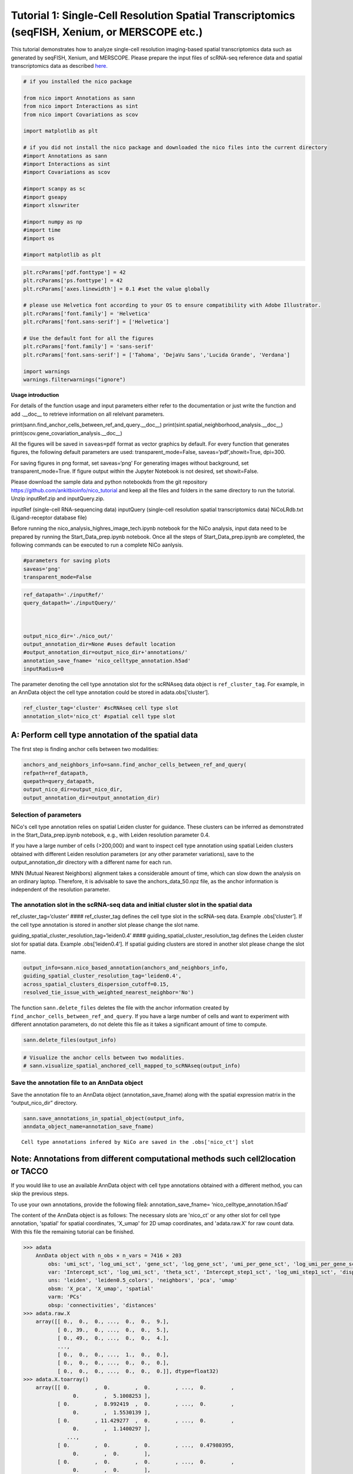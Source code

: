 Tutorial 1: Single-Cell Resolution Spatial Transcriptomics (seqFISH, Xenium, or MERSCOPE etc.)
==============================================================================================

This tutorial demonstrates how to analyze single-cell resolution imaging-based spatial transcriptomics data such as generated by seqFISH, Xenium, and MERSCOPE.
Please prepare the input files of scRNA-seq reference data and spatial transcriptomics data as described `here.
<https://github.com/ankitbioinfo/nico_tutorial>`_


.. code:: ipython3

    # if you installed the nico package 

    from nico import Annotations as sann
    from nico import Interactions as sint
    from nico import Covariations as scov

    import matplotlib as plt

    # if you did not install the nico package and downloaded the nico files into the current directory
    #import Annotations as sann
    #import Interactions as sint
    #import Covariations as scov

    #import scanpy as sc
    #import gseapy
    #import xlsxwriter

    #import numpy as np
    #import time
    #import os

    #import matplotlib as plt



.. code:: ipython3

    plt.rcParams['pdf.fonttype'] = 42
    plt.rcParams['ps.fonttype'] = 42
    plt.rcParams['axes.linewidth'] = 0.1 #set the value globally

    # please use Helvetica font according to your OS to ensure compatibility with Adobe Illustrator.
    plt.rcParams['font.family'] = 'Helvetica'
    plt.rcParams['font.sans-serif'] = ['Helvetica']

    # Use the default font for all the figures
    plt.rcParams['font.family'] = 'sans-serif'
    plt.rcParams['font.sans-serif'] = ['Tahoma', 'DejaVu Sans','Lucida Grande', 'Verdana']

    import warnings
    warnings.filterwarnings("ignore")


**Usage introduction**

For details of the function usage and input parameters either refer to
the documentation or just write the function and add .__doc_\_ to
retrieve information on all relelvant parameters.

print(sann.find_anchor_cells_between_ref_and_query.__doc__)
print(sint.spatial_neighborhood_analysis.__doc__)
print(scov.gene_covariation_analysis.__doc__)

All the figures will be saved in ``saveas=pdf`` format as vector
graphics by default. For every function that generates figures, the
following default parameters are used: transparent_mode=False,
saveas=‘pdf’,showit=True, dpi=300.

For saving figures in png format, set saveas=‘png’ For generating images
without background, set transparent_mode=True. 
If figure output within the Jupyter Notebook is not desired, set showit=False.

Please download the sample data and python notebookds from the git repository
https://github.com/ankitbioinfo/nico_tutorial and keep all the files and
folders in the same directory to run the tutorial. Unzip inputRef.zip and inputQuery.zip.

inputRef (single-cell RNA-sequencing data)
inputQuery (single-cell resolution spatial transcriptomics data)
NiCoLRdb.txt (Ligand-receptor database file)

Before running the nico_analysis_highres_image_tech.ipynb notebook for the NiCo analysis, input data
need to be prepared by running the Start_Data_prep.ipynb notebook. 
Once all the steps of Start_Data_prep.ipynb are completed,
the following commands can be executed to run a complete NiCo aanlysis.

.. code:: ipython3

    #parameters for saving plots
    saveas='png'
    transparent_mode=False

.. code:: ipython3

    ref_datapath='./inputRef/'
    query_datapath='./inputQuery/'



    output_nico_dir='./nico_out/'
    output_annotation_dir=None #uses default location
    #output_annotation_dir=output_nico_dir+'annotations/'
    annotation_save_fname= 'nico_celltype_annotation.h5ad'
    inputRadius=0



The parameter denoting the cell type annotation slot for the scRNAseq data object is ``ref_cluster_tag``.
For example, in an AnnData object the cell type annotation could be stored in adata.obs[‘cluster’].

.. code:: ipython3

    ref_cluster_tag='cluster' #scRNAseq cell type slot
    annotation_slot='nico_ct' #spatial cell type slot

A: Perform cell type annotation of the spatial data
---------------------------------------------------


The first step is finding anchor cells between two modalities:

.. code:: ipython3

    anchors_and_neighbors_info=sann.find_anchor_cells_between_ref_and_query(
    refpath=ref_datapath,
    quepath=query_datapath,
    output_nico_dir=output_nico_dir,
    output_annotation_dir=output_annotation_dir)


Selection of parameters
~~~~~~~~~~~~~~~~~~~~~~~

NiCo's cell type annotation relies on spatial Leiden cluster for guidance. 
These clusters can be inferred as demonstrated in the Start_Data_prep.ipynb notebook,
e.g., with Leiden resolution parameter 0.4.

If you have a large number of cells (>200,000) and want to inspect cell
type annotation using spatial Leiden clusters obtained with different Leiden resolution
parameters (or any other parameter variations), save to the output_annotation_dir directory 
with a different name for each run.

MNN (Mutual Nearest Neighbors) alignment takes a considerable amount of
time, which can slow down the analysis on an ordinary laptop. Therefore, it is
advisable to save the anchors_data_50.npz file, as the anchor
information is independent of the resolution parameter.

The annotation slot in the scRNA-seq data and initial cluster slot in the spatial data
~~~~~~~~~~~~~~~~~~~~~~~~~~~~~~~~~~~~~~~~~~~~~~~~~~~~~~~~~~~~~~~~~~~~~~~~~~~~~~~~~~~~~~

ref_cluster_tag=‘cluster’ #### ref_cluster_tag defines the cell type slot
in the scRNA-seq data. Example .obs[‘cluster’]. If the cell type annotation is stored in 
another slot please change the slot name.

guiding_spatial_cluster_resolution_tag=‘leiden0.4’ #### guiding_spatial_cluster_resolution_tag
defines the Leiden cluster slot for spatial data. Example .obs[‘leiden0.4’]. If spatial guiding
clusters are stored in another slot please change the slot name.

.. code:: ipython3

    output_info=sann.nico_based_annotation(anchors_and_neighbors_info,
    guiding_spatial_cluster_resolution_tag='leiden0.4',
    across_spatial_clusters_dispersion_cutoff=0.15,
    resolved_tie_issue_with_weighted_nearest_neighbor='No')

The function ``sann.delete_files`` deletes the file with the anchor information
created by ``find_anchor_cells_between_ref_and_query``. If you
have a large number of cells and want to experiment with different annotation
parameters, do not delete this file as it takes a significant amount
of time to compute.

.. code:: ipython3

    sann.delete_files(output_info)

.. code:: ipython3

    # Visualize the anchor cells between two modalities.
    # sann.visualize_spatial_anchored_cell_mapped_to_scRNAseq(output_info)


Save the annotation file to an AnnData object
~~~~~~~~~~~~~~~~~~~~~~~~~~~~~~~~~~~~~~~~~~~~~

Save the annotation file to an AnnData object (annotation_save_fname)
along with the spatial expression matrix in the “output_nico_dir” directory.

.. code:: ipython3

    sann.save_annotations_in_spatial_object(output_info,
    anndata_object_name=annotation_save_fname)


.. parsed-literal::

    Cell type annotations infered by NiCo are saved in the .obs['nico_ct'] slot



Note: Annotations from different computational methods such cell2location or TACCO
----------------------------------------------------------------------------------

If you would like to use an available AnnData object with cell type annotations obtained
with a different method, you can skip the previous steps.

To use your own annotations, provide the following fileå:
annotation_save_fname= ‘nico_celltype_annotation.h5ad’

The content of the AnnData object is as follows: The necessary slots are 'nico_ct' or any other slot for cell type annotation,
'spatial' for spatial coordinates, 'X_umap' for 2D umap coordinates, and 'adata.raw.X' for raw count data.
With this file the remaining tutorial can be finished.

.. code-block:: console

   >>> adata
       AnnData object with n_obs × n_vars = 7416 × 203
           obs: 'umi_sct', 'log_umi_sct', 'gene_sct', 'log_gene_sct', 'umi_per_gene_sct', 'log_umi_per_gene_sct', 'leiden0.4', 'leiden0.5', 'nico_ct'
           var: 'Intercept_sct', 'log_umi_sct', 'theta_sct', 'Intercept_step1_sct', 'log_umi_step1_sct', 'dispersion_step1_sct', 'genes_step1_sct', 'log10_gmean_sct'
           uns: 'leiden', 'leiden0.5_colors', 'neighbors', 'pca', 'umap'
           obsm: 'X_pca', 'X_umap', 'spatial'
           varm: 'PCs'
           obsp: 'connectivities', 'distances'
   >>> adata.raw.X
       array([[ 0.,  0.,  0., ...,  0.,  0.,  9.],
              [ 0., 39.,  0., ...,  0.,  0.,  5.],
              [ 0., 49.,  0., ...,  0.,  0.,  4.],
              ...,
              [ 0.,  0.,  0., ...,  1.,  0.,  0.],
              [ 0.,  0.,  0., ...,  0.,  0.,  0.],
              [ 0.,  0.,  0., ...,  0.,  0.,  0.]], dtype=float32)
   >>> adata.X.toarray()
       array([[ 0.        ,  0.        ,  0.        , ...,  0.        ,
                   0.        ,  5.1008253 ],
              [ 0.        ,  8.992419  ,  0.        , ...,  0.        ,
                   0.        ,  1.5530139 ],
              [ 0.        , 11.429277  ,  0.        , ...,  0.        ,
                   0.        ,  1.1400297 ],
                 ...,
              [ 0.        ,  0.        ,  0.        , ...,  0.47980395,
                   0.        ,  0.        ],
              [ 0.        ,  0.        ,  0.        , ...,  0.        ,
                   0.        ,  0.        ],
              [ 0.        ,  0.        ,  0.        , ...,  0.        ,
                   0.        ,  0.        ]], dtype=float32)




Replace the AnnData object stored in annotation_save_fname with your own AnnData
object containing the annotations. Ensure that the annotation slot name
in your AnnData object is adjusted to 'nico_ct':

annotation_slot=‘nico_ct’

This will ensure compatibility with the NiCo pipeline.




Visualize the spatial annotations of all cell types
~~~~~~~~~~~~~~~~~~~~~~~~~~~~~~~~~~~~~~~~~~~~~~~~~~~


Left side: tissue map, Right side: UMAP

.. code:: ipython3

    sann.visualize_umap_and_cell_coordinates_with_all_celltypes(
    output_nico_dir=output_nico_dir,
    output_annotation_dir=output_annotation_dir,
    anndata_object_name=annotation_save_fname,
    #spatial_cluster_tag='nico_ct',
    spatial_cluster_tag=annotation_slot,
    spatial_coordinate_tag='spatial',
    umap_tag='X_umap',
    saveas=saveas,transparent_mode=transparent_mode)


.. parsed-literal::

    The figures are saved:  ./nico_out/annotations/tissue_and_umap_with_all_celltype_annotations.png



.. image:: tutorial1_files/tutorial1_23_1.png


Visualize spatial annotations of selected pairs (or larger sets) of cell types
~~~~~~~~~~~~~~~~~~~~~~~~~~~~~~~~~~~~~~~~~~~~~~~~~~~~~~~~~~~~~~~~~~~~~~~~~~~~~~

Left side: tissue map, Right side: UMAP

.. code:: ipython3

    choose_celltypes=[['Stem/TA','Paneth'],['Paneth','Goblet']]

    sann.visualize_umap_and_cell_coordinates_with_selected_celltypes(
    choose_celltypes=choose_celltypes,
    output_nico_dir=output_nico_dir,
    output_annotation_dir=output_annotation_dir,
    anndata_object_name=annotation_save_fname,
    spatial_cluster_tag=annotation_slot,spatial_coordinate_tag='spatial',umap_tag='X_umap',
    saveas=saveas,transparent_mode=transparent_mode)



.. parsed-literal::

    The figures are saved:  ./nico_out/annotations/fig_individual_annotation/Stem_TA0.png
    The figures are saved:  ./nico_out/annotations/fig_individual_annotation/Paneth1.png



.. image:: tutorial1_files/tutorial1_25_1.png



.. image:: tutorial1_files/tutorial1_25_2.png


.. code:: ipython3

    # For visualizing every cell type individually, leave list choose_celltypes list empty.
    #sann.visualize_umap_and_cell_coordinates_with_selected_celltypes(choose_celltypes=[])


B: Infer significant niche cell type interactions
-------------------------------------------------

**Radius definition**


If the radius in NiCo is set to R=0, NiCo incorporates the neighboring cells 
that are in immediate contact with the central cell to construct the expected
neighborhood composition matrix. We envision NiCo as a method to explore
direct interactions with physical neighbors (R=0), but in principle
finite distance interactions mediated by diffusive factors could be
explored by increasing R and comparing to the interactions obtained with
R=0.

It may be helpful to explore a larger radius if it is expected that cell
types interact through long-range interactions. However, during the
covariation task, immediate neighbors typically capture the strongest
signal, while a larger radius averages the signal from a bigger number of cells, 
potentially diluting the signal. Therefore, we recommend running NiCo with R=0.

Perform neighborhood analysis across direct neighbors (juxtacrine
signaling, R=0) of the central niche cell type by setting inputRadius=0.

To exclude cell types from the neighborhood analysis, add celltype names
to the list removed_CTs_before_finding_CT_CT_interactions.

In the example below, the cell types Basophils, Cycling/GC B cell, and
pDC, would not be included in the niche interaction task due to their
low abundance.




.. code:: ipython3

    do_not_use_following_CT_in_niche=['Basophils','Cycling/GC B cell','pDC']

    niche_pred_output=sint.spatial_neighborhood_analysis(
    Radius=inputRadius,
    output_nico_dir=output_nico_dir,
    anndata_object_name=annotation_save_fname,
    spatial_cluster_tag='nico_ct',
    removed_CTs_before_finding_CT_CT_interactions=do_not_use_following_CT_in_niche)



.. parsed-literal::

    average neighbors: 4.83637851104445
    average distance: 64.08306688807858
    data shape (7305, 19) (7305,) neighbor shape (7305, 17)
    Searching hyperparameters  Grid method: 0.015625
    Searching hyperparameters  Grid method: 0.0078125
    Searching hyperparameters  Grid method: 0.0078125
    Inverse of lambda regularization found 0.0078125
    training (5844, 17) testing (1461, 17) coeff (17, 17)



.. code:: ipython3

    # this cutoff is used for the visualization of cell type interaction networks
    celltype_niche_interaction_cutoff=0.1


In some computing environments pygraphviz is not able to load the neato
package automatically. In such cases, please define the location of the
neato package. If you install pygraphviz through conda
``conda install -c conda-forge pygraphviz`` then most likely it should
work.

::

   import pygraphviz
   a=pygraphviz.AGraph()
   a._get_prog('neato')

   import os
   if  not '/home/[username]/miniforge3/envs/SC/bin/' in os.environ["PATH"]:
       os.environ["PATH"] += os.pathsep + '/home/[username]/miniforge3/envs/SC/bin/'

.. code:: ipython3

    # Plot the niche interaction network without any edge weight details for cutoff 0.1

    sint.plot_niche_interactions_without_edge_weight(niche_pred_output,
    niche_cutoff=celltype_niche_interaction_cutoff,
    saveas=saveas,transparent_mode=transparent_mode)



.. parsed-literal::

    The figures are saved:  ./nico_out/niche_prediction_linear/Niche_interactions_without_edge_weights_R0.png



.. image:: tutorial1_files/tutorial1_36_1.png


.. code:: ipython3

    # Plot the niche interaction network with edge weight details for cutoff 0.1

    sint.plot_niche_interactions_with_edge_weight(niche_pred_output,
    niche_cutoff=celltype_niche_interaction_cutoff,
    saveas=saveas,transparent_mode=transparent_mode)



.. parsed-literal::

    The figures are saved:  ./nico_out/niche_prediction_linear/Niche_interactions_with_edge_weights_R0.png



.. image:: tutorial1_files/tutorial1_37_1.png



Individual cell type niche plot 
~~~~~~~~~~~~~~~~~~~~~~~~~~~~~~~

To plot regression coefficients of niche cell types for given central cell types, ordered by magnitude,
add cell type names for the desired central cell types to the list argument choose_celltypes (e.g. Stem/TA 
and Paneth).

.. code:: ipython3

    # Blue dotted line in the plot indicates celltype_niche_interaction_cutoff

    sint.find_interacting_cell_types(niche_pred_output,
    choose_celltypes=['Stem/TA','Paneth'],
    celltype_niche_interaction_cutoff=celltype_niche_interaction_cutoff,
    saveas=saveas,transparent_mode=transparent_mode,figsize=(4.0,2.0))


.. parsed-literal::

    The figures are saved:  ./nico_out/niche_prediction_linear/TopCoeff_R0/Rank1_Paneth.png
    The figures are saved:  ./nico_out/niche_prediction_linear/TopCoeff_R0/Rank3_Stem_TA.png



.. image:: tutorial1_files/tutorial1_41_1.png



.. image:: tutorial1_files/tutorial1_41_2.png


If regression coefficients for the niche neighborhoods of all cell
types should be plotted or saved, then leave the choose_celltypes list
argument empty.

.. code:: ipython3

    #sint.find_interacting_cell_types(niche_pred_output,choose_celltypes=[])

.. code:: ipython3

    # Plot the ROC curve of the classifier prediction for one of the crossfolds.
    # sint.plot_roc_results(niche_pred_output,saveas=saveas,transparent_mode=transparent_mode))
    # sint.plot_predicted_probabilities(niche_pred_output)


Plot the average confusion matrix of the classifier from cross-folds:

.. code:: ipython3

    sint.plot_confusion_matrix(niche_pred_output,
    saveas=saveas,transparent_mode=transparent_mode)


.. parsed-literal::

    The figures are saved:  ./nico_out/niche_prediction_linear/Confusing_matrix_R0.png



.. image:: tutorial1_files/tutorial1_46_1.png


Plot the average coefficient matrix of the classifier from cross-folds:

.. code:: ipython3

    sint.plot_coefficient_matrix(niche_pred_output,
    saveas=saveas,transparent_mode=transparent_mode)


.. parsed-literal::

    The figures are saved:  ./nico_out/niche_prediction_linear/weight_matrix_R0.png



.. image:: tutorial1_files/tutorial1_48_1.png


Plot the evaluation score of the classifier for different metrics:

.. code:: ipython3

    sint.plot_evaluation_scores(niche_pred_output,
    saveas=saveas, transparent_mode=transparent_mode,
    figsize=(4,3))


.. parsed-literal::

    The figures are saved:  ./nico_out/niche_prediction_linear/scores_0.png



.. image:: tutorial1_files/tutorial1_50_1.png



C: Perform niche cell state covariation analysis using latent factors
---------------------------------------------------------------------

Note: From module C onwards, Jupyter cells are independent of the previous
steps. Therefore, if you want to try different settings, you do not need
to run the previous Jupyter cells.

Covariation parameter settings
~~~~~~~~~~~~~~~~~~~~~~~~~~~~~~~~

Infer desired number of latent factors (e.g., no_of_factors=3) for each
cell type from both modalities using integrated non-negative matrix
factorization. Set iNMFmode=False for applying the conventional
non-negative matrix factorization method. In this case, latent factors
will be derived from the scRNA-seq data and transfered to the spatial
modality.

This option is preferable if spatial data are affected by substantial
technical noise due to unspecific background signal or gene expression
spill-over between neighboring cell types due to imperfect segmentation.



Ligand-Receptor database file
~~~~~~~~~~~~~~~~~~~~~~~~~~~~~

NiCoLRdb.txt is the name of the ligand-receptor database file. Users can
use databases of similar format from any resource.

NiCoLRdb.txt was created by merging ligand-receptor pairs from NATMI,
OMNIPATH, and CellPhoneDB. It can be downloaded from github
and saved in the local directory from where this notebook is run.

.. code:: ipython3

    # By default, the function is run with spatial_integration_modality='double', i.e. 
    # it integrates spatial transcriptomics with scRNAseq data

    cov_out=scov.gene_covariation_analysis(iNMFmode=True,
            Radius=inputRadius,
            no_of_factors=3,
            refpath=ref_datapath,
            quepath=query_datapath,
            spatial_integration_modality='double',
            output_niche_prediction_dir=output_nico_dir,
            ref_cluster_tag=ref_cluster_tag) #LRdbFilename='NiCoLRdb.txt'


.. parsed-literal::

    common genes between sc and sp 203 203


     Spatial and scRNA-seq number of clusters, respectively  17 19
    Common cell types between spatial and scRNA-seq data   17 {'cDC/monocyte', 'neurons/enteroendocrine', 'Lymphatic', 'Plasma', 'Stroma', 'Tuft', 'Macrophage', 'Goblet', 'Glial', 'Blood vasc.', 'Paneth', 'MZE', 'T cell', 'TZE', 'Rest B', 'BZE', 'Stem/TA'}

    The spatial cluster name does not match the scRNA-seq cluster name  set()
    If the above answer is Null, then everything is okay. However, if any spatial cell type does not exist in the scRNA-seq data, please correct this manually; otherwise, NiCo will not run.



    BZE alpha, H size, W size, spH size: 30 (3, 325) (120, 3) (3, 1639)
    Blood vasc. alpha, H size, W size, spH size: 28 (3, 33) (58, 3) (3, 148)
    Glial alpha, H size, W size, spH size: 4 (3, 10) (44, 3) (3, 96)
    Lymphatic alpha, H size, W size, spH size: 24 (3, 267) (97, 3) (3, 1301)
    MZE alpha, H size, W size, spH size: 2 (3, 63) (60, 3) (3, 111)
    Macrophage alpha, H size, W size, spH size: 16 (3, 89) (113, 3) (3, 346)
    Paneth alpha, H size, W size, spH size: 12 (3, 128) (127, 3) (3, 184)
    Plasma alpha, H size, W size, spH size: 16 (3, 85) (101, 3) (3, 439)
    Rest B alpha, H size, W size, spH size: 12 (3, 234) (71, 3) (3, 48)
    Stem/TA alpha, H size, W size, spH size: 8 (3, 420) (140, 3) (3, 1131)
    Stroma alpha, H size, W size, spH size: 6 (3, 84) (107, 3) (3, 271)
    T cell alpha, H size, W size, spH size: 46 (3, 54) (86, 3) (3, 488)
    TZE alpha, H size, W size, spH size: 8 (3, 40) (72, 3) (3, 340)
    Tuft alpha, H size, W size, spH size: 40 (3, 90) (68, 3) (3, 25)
    cDC/monocyte alpha, H size, W size, spH size: 26 (3, 40) (86, 3) (3, 76)
    neurons/enteroendocrine alpha, H size, W size, spH size: 2 (3, 26) (103, 3) (3, 250)


Visualize the cosine similarity and Spearman correlation between genes and latent factors
~~~~~~~~~~~~~~~~~~~~~~~~~~~~~~~~~~~~~~~~~~~~~~~~~~~~~~~~~~~~~~~~~~~~~~~~~~~~~~~~~~~~~~~~~


The following function generates output for the top 30 genes based on cosine
similarity (left) or Spearman correlation (right) with latent factors.

Select cell types by adding IDs to the list argument choose_celltypes, or
leave empty for generating output for all cell types.

.. code:: ipython3

    scov.plot_cosine_and_spearman_correlation_to_factors(cov_out,
    choose_celltypes=['Paneth'],
    NOG_Fa=30,saveas=saveas,transparent_mode=transparent_mode,
    figsize=(15,10))


.. parsed-literal::

    cell types found  ['Paneth']
    The figures are saved:  ./nico_out/covariations_R0_F3/NMF_output/Paneth.png



.. image:: tutorial1_files/tutorial1_59_1.png


.. code:: ipython3

    # Cosine and spearman correlation: visualize the correlation of genes from NMF
    scov.plot_cosine_and_spearman_correlation_to_factors(cov_out,
    choose_celltypes=['Stem/TA'],
    NOG_Fa=30,saveas=saveas,transparent_mode=transparent_mode,
    figsize=(15,10))


.. parsed-literal::

    cell types found  ['Stem/TA']
    The figures are saved:  ./nico_out/covariations_R0_F3/NMF_output/Stem_TA.png



.. image:: tutorial1_files/tutorial1_60_1.png


Visualizes genes associated with the latent factors along with average expression
~~~~~~~~~~~~~~~~~~~~~~~~~~~~~~~~~~~~~~~~~~~~~~~~~~~~~~~~~~~~~~~~~~~~~~~~~~~~~~~~~

Call the following function
(scov.extract_and_plot_top_genes_from_chosen_factor_in_celltype) to
visualize correlation and expression of genes associated with factors.

For example, visualize and extract the top 20 genes (top_NOG=20)
correlating negatively (positively_correlated=False) by Spearman
correlation (correlation_with_spearman=True) for cell type Stem/TA
(choose_celltype=‘Stem/TA’) to factor 1 (choose_factor_id=1)

.. code:: ipython3

    dataFrame=scov.extract_and_plot_top_genes_from_chosen_factor_in_celltype(
    cov_out,
    choose_celltype='Stem/TA',
    choose_factor_id=1,
    top_NOG=20,
    correlation_with_spearman=True,
    positively_correlated=False,
    saveas=saveas,transparent_mode=transparent_mode )


.. parsed-literal::

    The figures are saved:  ./nico_out/covariations_R0_F3/dotplots/Factors_Stem_TA.png



.. image:: tutorial1_files/tutorial1_62_1.png


Inspect genes associated with a latent factor
~~~~~~~~~~~~~~~~~~~~~~~~~~~~~~~~~~~~~~~~~~~~~


Inspect the top genes associated with a the given factor. The table summarizes the 
positive or negative spearman correlation or cosine similarity with the factor, the mean
expression and the proportion of cells expressing the gene for the respective cell type.

.. code:: ipython3

    dataFrame




.. raw:: html

    <div>
    <style scoped>
        .dataframe tbody tr th:only-of-type {
            vertical-align: middle;
        }

        .dataframe tbody tr th {
            vertical-align: top;
        }

        .dataframe thead th {
            text-align: right;
        }
    </style>
    <table border="1" class="dataframe">
      <thead>
        <tr style="text-align: right;">
          <th></th>
          <th>Gene</th>
          <th>Fa</th>
          <th>mean_expression</th>
          <th>proportion_of_population_expressed</th>
        </tr>
      </thead>
      <tbody>
        <tr>
          <th>0</th>
          <td>Chp2</td>
          <td>-0.626481</td>
          <td>1.619048</td>
          <td>0.388095</td>
        </tr>
        <tr>
          <th>1</th>
          <td>Rbp7</td>
          <td>-0.623792</td>
          <td>3.402381</td>
          <td>0.504762</td>
        </tr>
        <tr>
          <th>2</th>
          <td>Lgals3</td>
          <td>-0.584694</td>
          <td>2.847619</td>
          <td>0.480952</td>
        </tr>
        <tr>
          <th>3</th>
          <td>St3gal4</td>
          <td>-0.575894</td>
          <td>3.750000</td>
          <td>0.492857</td>
        </tr>
        <tr>
          <th>4</th>
          <td>Gm3336</td>
          <td>-0.563401</td>
          <td>1.152381</td>
          <td>0.383333</td>
        </tr>
        <tr>
          <th>5</th>
          <td>Coro2a</td>
          <td>-0.561060</td>
          <td>2.904762</td>
          <td>0.657143</td>
        </tr>
        <tr>
          <th>6</th>
          <td>Dhrs11</td>
          <td>-0.558811</td>
          <td>1.773810</td>
          <td>0.585714</td>
        </tr>
        <tr>
          <th>7</th>
          <td>Akr1c19</td>
          <td>-0.556204</td>
          <td>1.142857</td>
          <td>0.359524</td>
        </tr>
        <tr>
          <th>8</th>
          <td>Cdkn2b</td>
          <td>-0.555436</td>
          <td>0.973810</td>
          <td>0.257143</td>
        </tr>
        <tr>
          <th>9</th>
          <td>Serpinb6a</td>
          <td>-0.550037</td>
          <td>7.459524</td>
          <td>0.895238</td>
        </tr>
        <tr>
          <th>10</th>
          <td>Slc51a</td>
          <td>-0.549629</td>
          <td>1.123810</td>
          <td>0.333333</td>
        </tr>
        <tr>
          <th>11</th>
          <td>Anxa2</td>
          <td>-0.545655</td>
          <td>5.378572</td>
          <td>0.761905</td>
        </tr>
        <tr>
          <th>12</th>
          <td>Smim24</td>
          <td>-0.544530</td>
          <td>11.040476</td>
          <td>0.945238</td>
        </tr>
        <tr>
          <th>13</th>
          <td>Apol10a</td>
          <td>-0.541590</td>
          <td>1.271429</td>
          <td>0.297619</td>
        </tr>
        <tr>
          <th>14</th>
          <td>Cyp4f40</td>
          <td>-0.535966</td>
          <td>0.733333</td>
          <td>0.326190</td>
        </tr>
        <tr>
          <th>15</th>
          <td>Car4</td>
          <td>-0.535653</td>
          <td>2.238095</td>
          <td>0.464286</td>
        </tr>
        <tr>
          <th>16</th>
          <td>Mall</td>
          <td>-0.524968</td>
          <td>0.778571</td>
          <td>0.361905</td>
        </tr>
        <tr>
          <th>17</th>
          <td>Anxa13</td>
          <td>-0.524648</td>
          <td>2.526191</td>
          <td>0.621429</td>
        </tr>
        <tr>
          <th>18</th>
          <td>Pfkp</td>
          <td>-0.520550</td>
          <td>1.642857</td>
          <td>0.483333</td>
        </tr>
        <tr>
          <th>19</th>
          <td>2200002D01Rik</td>
          <td>-0.519799</td>
          <td>8.476191</td>
          <td>0.911905</td>
        </tr>
      </tbody>
    </table>
    </div>



Save the latent factors into an excel sheet
~~~~~~~~~~~~~~~~~~~~~~~~~~~~~~~~~~~~~~~~~~~~~

Save data in an excel sheet for each cell type, including latent factor
associations of all genes according to Spearman correlation and cosine
similarity.

.. code:: ipython3

    scov.make_excel_sheet_for_gene_correlation(cov_out)


D: Cell type covariation visualization
--------------------------------------

Plot linear regression coefficients between factors of the central cell type (y-axis, 
defined by list argument choose_celltypes) and factors of niche cell types (x-axis).

Circle size scales with -log10(p-value) (indicated as number on top of
each circle). To generate plots for all cell types, leave list argument
choose_celltypes empty.

.. code:: ipython3

    choose_celltypes=['Stem/TA']
    scov.plot_significant_regression_covariations_as_circleplot(cov_out,
    choose_celltypes=choose_celltypes,
    mention_pvalue=True,
    saveas=saveas,transparent_mode=transparent_mode,
    figsize=(6,1.25))



.. parsed-literal::

    cell types found  ['Stem/TA']
    The regression figures as pvalue circle plots are saved in following path  ./nico_out/covariations_R0_F3/Regression_outputs/pvalue_coeff_circleplot_*



.. image:: tutorial1_files/tutorial1_68_1.png


In the following example, a p-value cutoff is explicitely defined by the
pvalue_cutoff argument and -log10(p-value) is not printed on top of the
circles.

.. code:: ipython3

    choose_celltypes=['Stem/TA']

    scov.plot_significant_regression_covariations_as_circleplot(cov_out,
    choose_celltypes=choose_celltypes,
    pvalue_cutoff=0.05,mention_pvalue=False,
    saveas=saveas,transparent_mode=transparent_mode,
    figsize=(6,1.25))



.. parsed-literal::

    cell types found  ['Stem/TA']
    The regression figures as pvalue circle plots are saved in following path  ./nico_out/covariations_R0_F3/Regression_outputs/pvalue_coeff_circleplot_*



.. image:: tutorial1_files/tutorial1_70_1.png



Visualize as heatmap instead of circle plot
~~~~~~~~~~~~~~~~~~~~~~~~~~~~~~~~~~~~~~~~~~~

Plot regression coefficients between niche cell types (x-axis) and central cell
type (y-axis, defined by list argument choose_celltypes) as heatmap.

Leave list argument choose_celltypes empty to generate plots for all
cell types. The top subfigure shows the coefficients and bottom subfigure
shows the -log10 p-values.

.. code:: ipython3

    scov.plot_significant_regression_covariations_as_heatmap(cov_out,
    choose_celltypes=['Stem/TA'],
    saveas=saveas,transparent_mode=transparent_mode, figsize=(6,1.25))


.. parsed-literal::

    cell types found  ['Stem/TA']
    The regression figures as pvalue heatmap plots are saved in following path  ./nico_out/covariations_R0_F3/Regression_outputs/pvalue_coeff_heatmap_*



.. image:: tutorial1_files/tutorial1_73_1.png


E: Analysis of ligand-receptor interactions between covarying niche cell types
------------------------------------------------------------------------------

Save excel sheets and summary in text file
~~~~~~~~~~~~~~~~~~~~~~~~~~~~~~~~~~~~~~~~~~

Save all ligand-receptor interactions infered for the niche of each cell
type in an excel sheet, and a summary of significant niche
interactions in a text file.

.. code:: ipython3

    scov.save_LR_interactions_in_excelsheet_and_regression_summary_in_textfile_for_interacting_cell_types(cov_out,
    pvalueCutoff=0.05,correlation_with_spearman=True,
    LR_plot_NMF_Fa_thres=0.1,LR_plot_Exp_thres=0.1,number_of_top_genes_to_print=5)



.. parsed-literal::

    The Excel sheet is saved:  ./nico_out/covariations_R0_F3/Lig_and_Rec_enrichment_in_interacting_celltypes.xlsx
    The text file is saved: ./nico_out/covariations_R0_F3/Regression_summary.txt



Usage for ligand receptor visualizations
~~~~~~~~~~~~~~~~~~~~~~~~~~~~~~~~~~~~~~~~

Perform ligand-receptors analysis. In this example, output is generated
for the ligand-receptor pairs associated with the interacting factor 1 of
Stem/TA cells and factor 1 of Paneth cells.

choose_interacting_celltype_pair=[‘Stem/TA’,‘Paneth’]

choose_factors_id=[1,1] entries correspond to cell types in
choose_interacting_celltype_pair, i.e., first factor ID corresponds to
Stem/TA and second factor ID corresponds to Paneth.

By default, the analysis is saved in 3 separate figures (bidirectional,
CC to NC and NC to CC). CC: central cell NC: niche cell

Our analysis accounts for bidirectional cellular crosstalk interactions
of ligands and receptors in cell types A and B. The ligand can be
expressed on cell type A and signal to the receptor detected on cell
type B, or vice versa.

By changing the cutoff for minimum factor correlation of ligand/receptor
genes (LR_plot_NMF_Fa_thres=0.2) or the cutoff for the minimum fraction
of cells expressing the ligand/receptor genes (LR_plot_Exp_thres=0.2)
the stringency of the output filtering can be controled.

.. code:: ipython3

    scov.find_LR_interactions_in_interacting_cell_types(cov_out,
    choose_interacting_celltype_pair=['Stem/TA','Paneth'],
    choose_factors_id=[1,1],
    pvalueCutoff=0.05,
    LR_plot_NMF_Fa_thres=0.3,
    LR_plot_Exp_thres=0.2,
    saveas=saveas,transparent_mode=transparent_mode,figsize=(12, 10))


.. parsed-literal::

    LR figures for both ways are saved in following path  ./nico_out/covariations_R0_F3/Plot_ligand_receptor_in_niche/
    LR figures for CC to NC are saved in following path  ./nico_out/covariations_R0_F3/Plot_ligand_receptor_in_niche_cc_vs_nc/
    LR figures for NC to CC are saved in following path  ./nico_out/covariations_R0_F3/Plot_ligand_receptor_in_niche_nc_vs_cc/




.. parsed-literal::

    0




.. image:: tutorial1_files/tutorial1_79_2.png



.. image:: tutorial1_files/tutorial1_79_3.png



.. image:: tutorial1_files/tutorial1_79_4.png


Perform ligand-receptors analysis of the Paneth cell niche including all
significant interaction partners.

choose_interacting_celltype_pair=[‘Paneth’] generates plots for all cell
types interacting sigificantly with Paneth cells. 

choose_factors_id=[] if empty, generate plots for all significantly covarying factors.

.. code:: ipython3

    scov.find_LR_interactions_in_interacting_cell_types(cov_out,
    choose_interacting_celltype_pair=['Paneth'],
    choose_factors_id=[],
    LR_plot_NMF_Fa_thres=0.2,
    LR_plot_Exp_thres=0.2,
    saveas=saveas,transparent_mode=transparent_mode,figsize=(12, 10))



.. parsed-literal::

    LR figures for both ways are saved in following path  ./nico_out/covariations_R0_F3/Plot_ligand_receptor_in_niche/
    LR figures for CC to NC are saved in following path  ./nico_out/covariations_R0_F3/Plot_ligand_receptor_in_niche_cc_vs_nc/
    LR figures for NC to CC are saved in following path  ./nico_out/covariations_R0_F3/Plot_ligand_receptor_in_niche_nc_vs_cc/




.. parsed-literal::

    0





F: Perform functional enrichment analysis for genes associated with latent factors
----------------------------------------------------------------------------------

Perform pathway enrichment analysis for factor-associated genes
~~~~~~~~~~~~~~~~~~~~~~~~~~~~~~~~~~~~~~~~~~~~~~~~~~~~~~~~~~~~~~~

In this example, pathway analysis is performed for the top 50
(NOG_pathway=50) genes, positively correlated
(positively_correlated=True) with factor 2 (choose_factors_id=[2]) of
Stem/TA cells (choose_celltypes=[‘Stem/TA’]) testing for enrichment of
GO Biological Processes (database=[‘GO_Biological_Process_2021’]).

If savefigure=True, then the figures will be saved in the respective
folder.

.. code:: ipython3

    scov.pathway_analysis(cov_out,
    choose_celltypes=['Stem/TA'],
    NOG_pathway=50,
    choose_factors_id=[2],
    positively_correlated=True,
    savefigure=False,
    database=['GO_Biological_Process_2021'])


.. parsed-literal::

    The pathway figures are saved in  ./nico_out/covariations_R0_F3/Pathway_figures/
    cell types found  ['Stem/TA']



.. image:: tutorial1_files/tutorial1_86_1.png


In this example, pathway analysis is performed for the top 50
(NOG_pathway=50) genes, negatively correlated
(positively_correlated=False) with factor 2 (choose_factors_id=[2]) of
Stem/TA cells (choose_celltypes=[‘Stem/TA’]) testing for enrichment of
GO Biological Processes (database=[‘GO_Biological_Process_2021’]).

If savefigure=True, then the figures will be saved in the respective
folder.

.. code:: ipython3

    scov.pathway_analysis(cov_out,
    choose_celltypes=['Stem/TA'],
    NOG_pathway=50,
    choose_factors_id=[2],
    positively_correlated=False,
    savefigure=False,
    database=['GO_Biological_Process_2021'])


.. parsed-literal::

    The pathway figures are saved in  ./nico_out/covariations_R0_F3/Pathway_figures/
    cell types found  ['Stem/TA']



.. image:: tutorial1_files/tutorial1_88_1.png


In this example, pathway analyses are performed for the top 50
(NOG_pathway=50) genes, positively correlated
(positively_correlated=True) with any factor (choose_factors_id=[]) of
Paneth cells (choose_celltypes=[‘Paneth’]), ribosome and mitochondrial
genes are not included in the gene list testing for enrichment of
pathways from three databases (GO_Biological_Process_2021, BioPlanet_2019, Reactome_2016).

.. code:: ipython3

    scov.pathway_analysis(cov_out,
    choose_celltypes=['Paneth'],
    NOG_pathway=50,
    choose_factors_id=[],
    positively_correlated=True,
    savefigure=False,
    rps_rpl_mt_genes_included=False)



.. parsed-literal::

    The pathway figures are saved in  ./nico_out/covariations_R0_F3/Pathway_figures/
    cell types found  ['Paneth']



.. image:: tutorial1_files/tutorial1_90_1.png



.. image:: tutorial1_files/tutorial1_90_2.png



.. image:: tutorial1_files/tutorial1_90_3.png



.. image:: tutorial1_files/tutorial1_90_4.png



.. image:: tutorial1_files/tutorial1_90_5.png



.. image:: tutorial1_files/tutorial1_90_6.png



.. image:: tutorial1_files/tutorial1_90_7.png



.. image:: tutorial1_files/tutorial1_90_8.png


In this example, pathway analysis is performed for the top 50
(NOG_pathway=50) genes, negatively correlated
(positively_correlated=False) with factor 2 (choose_factors_id=[2]) of
Goblet cells (choose_celltypes=[‘Goblet’]) testing for enrichment of
BioPlanet pathways (database=[‘BioPlanet_2019’]).

If savefigure=True, then the figures will be saved in the respective
folder.

.. code:: ipython3

    scov.pathway_analysis(cov_out,
    choose_celltypes=['Goblet'],
    NOG_pathway=50,choose_factors_id=[2],
    positively_correlated=False,
    savefigure=False,
    database=['BioPlanet_2019'])


.. parsed-literal::

    The pathway figures are saved in  ./nico_out/covariations_R0_F3/Pathway_figures/
    cell types found  ['Goblet']



.. image:: tutorial1_files/tutorial1_92_1.png



G: Visualization of top genes across cell types and factors as dotplot
---------------------------------------------------------------------

Show the top 20 positively and negatively correlated genes (top_NOG=20)
for all latent factors and the average expression of these genes on a
log scale in a single plot. In this example, plots are generated for
Paneth and Stem/TA cells.

If choose_celltypes=[], the plot will be generated for all cell
types.

.. code:: ipython3

    scov.plot_top_genes_for_a_given_celltype_from_all_three_factors(
    cov_out,choose_celltypes=['Paneth','Stem/TA'],
    top_NOG=20,saveas=saveas,transparent_mode=transparent_mode)



.. parsed-literal::

    cell types found  ['Paneth', 'Stem/TA']
    The figures are saved:  ./nico_out/covariations_R0_F3/dotplots/Paneth.png
    The figures are saved:  ./nico_out/covariations_R0_F3/dotplots/Stem_TA.png



.. image:: tutorial1_files/tutorial1_95_1.png



.. image:: tutorial1_files/tutorial1_95_2.png


.. code:: ipython3

    scov.plot_top_genes_for_pair_of_celltypes_from_two_chosen_factors(cov_out,
    choose_interacting_celltype_pair=['Stem/TA','Paneth'],
    visualize_factors_id=[1,1],
    top_NOG=20,saveas=saveas,transparent_mode=transparent_mode)


.. parsed-literal::

    The figures are saved:  ./nico_out/covariations_R0_F3/dotplots/combined_Stem_TA_Paneth.png



.. image:: tutorial1_files/tutorial1_96_1.png


H: Visualize factor values in the UMAP
---------------------------------------

Visualize factor values for select cell types, e.g., Stem/TA and Paneth
cells (choose_interacting_celltype_pair=[‘Stem/TA’,‘Paneth’]) in
scRNA-seq data umap. Select factors for each cell type
(visualize_factors_id=[1,1]).

List entries correspond to cell types in
choose_interacting_celltype_pair.

.. code:: ipython3

    scov.visualize_factors_in_scRNAseq_umap(cov_out,
    choose_interacting_celltype_pair=['Stem/TA','Paneth'],
    visualize_factors_id=[1,1],
    saveas=saveas,transparent_mode=transparent_mode,figsize=(8,3.5))


.. parsed-literal::

    The figures are saved:  ./nico_out/covariations_R0_F3/scRNAseq_factors_in_umap.png




.. parsed-literal::

    0




.. image:: tutorial1_files/tutorial1_99_2.png


Visualize factor values for select cell types, e.g., Stem/TA and Paneth cells (choose_interacting_celltype_pair=['Stem/TA','Paneth']) in the spatial transcriptomics data UMAP.
Select factors for each cell type (visualize_factors_id=[1,1]). List entries correspond to cell types in choose_interacting_celltype_pair.



.. code:: ipython3

    scov.visualize_factors_in_spatial_umap(cov_out,
    visualize_factors_id=[1,1],
    choose_interacting_celltype_pair=['Stem/TA','Paneth'],
    saveas=saveas,transparent_mode=transparent_mode,figsize=(8,3.5))



.. parsed-literal::

    The figures are saved:  ./nico_out/covariations_R0_F3/spatial_factors_in_umap.png




.. parsed-literal::

    0




.. image:: tutorial1_files/tutorial1_101_2.png


.. code:: ipython3

    #For visualization of one cell type at a time only


    scov.visualize_factors_in_spatial_umap(cov_out,
    visualize_factors_id=[2],
    choose_interacting_celltype_pair=['Stem/TA'],
    saveas=saveas,transparent_mode=transparent_mode,figsize=(4,3.5))

    scov.visualize_factors_in_scRNAseq_umap(cov_out,
    #refpath=ref_datapath,
    choose_interacting_celltype_pair=['Stem/TA'],
    visualize_factors_id=[2],
    saveas=saveas,transparent_mode=transparent_mode,figsize=(4,3.5))



.. parsed-literal::

    The figures are saved:  ./nico_out/covariations_R0_F3/spatial_factors_in_umap.png
    The figures are saved:  ./nico_out/covariations_R0_F3/scRNAseq_factors_in_umap.png




.. parsed-literal::

    0




.. image:: tutorial1_files/tutorial1_102_2.png



.. image:: tutorial1_files/tutorial1_102_3.png
